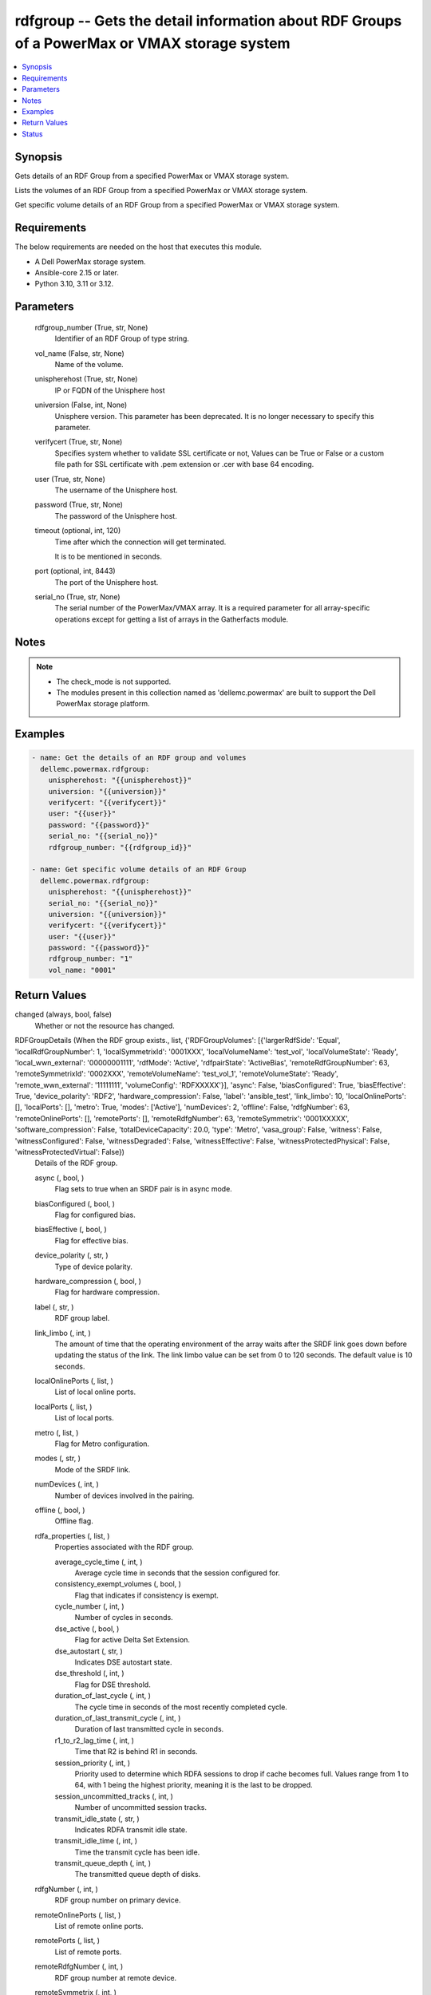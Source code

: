 .. _rdfgroup_module:


rdfgroup -- Gets the detail information about RDF Groups of a PowerMax or VMAX storage system
=============================================================================================

.. contents::
   :local:
   :depth: 1


Synopsis
--------

Gets details of an RDF Group from a specified PowerMax or VMAX storage system.

Lists the volumes of an RDF Group from a specified PowerMax or VMAX storage system.

Get specific volume details of an RDF Group from a specified PowerMax or VMAX storage system.



Requirements
------------
The below requirements are needed on the host that executes this module.

- A Dell PowerMax storage system.
- Ansible-core 2.15 or later.
- Python 3.10, 3.11 or 3.12.



Parameters
----------

  rdfgroup_number (True, str, None)
    Identifier of an RDF Group of type string.


  vol_name (False, str, None)
    Name of the volume.


  unispherehost (True, str, None)
    IP or FQDN of the Unisphere host


  universion (False, int, None)
    Unisphere version. This parameter has been deprecated. It is no longer necessary to specify this parameter.


  verifycert (True, str, None)
    Specifies system whether to validate SSL certificate or not, Values can be True or False or a custom file path for SSL certificate with .pem extension or .cer with base 64 encoding.


  user (True, str, None)
    The username of the Unisphere host.


  password (True, str, None)
    The password of the Unisphere host.


  timeout (optional, int, 120)
    Time after which the connection will get terminated.

    It is to be mentioned in seconds.


  port (optional, int, 8443)
    The port of the Unisphere host.


  serial_no (True, str, None)
    The serial number of the PowerMax/VMAX array. It is a required parameter for all array-specific operations except for getting a list of arrays in the Gatherfacts module.





Notes
-----

.. note::
   - The check\_mode is not supported.
   - The modules present in this collection named as 'dellemc.powermax' are built to support the Dell PowerMax storage platform.




Examples
--------

.. code-block:: yaml+jinja

    
    - name: Get the details of an RDF group and volumes
      dellemc.powermax.rdfgroup:
        unispherehost: "{{unispherehost}}"
        universion: "{{universion}}"
        verifycert: "{{verifycert}}"
        user: "{{user}}"
        password: "{{password}}"
        serial_no: "{{serial_no}}"
        rdfgroup_number: "{{rdfgroup_id}}"

    - name: Get specific volume details of an RDF Group
      dellemc.powermax.rdfgroup:
        unispherehost: "{{unispherehost}}"
        serial_no: "{{serial_no}}"
        universion: "{{universion}}"
        verifycert: "{{verifycert}}"
        user: "{{user}}"
        password: "{{password}}"
        rdfgroup_number: "1"
        vol_name: "0001"



Return Values
-------------

changed (always, bool, false)
  Whether or not the resource has changed.


RDFGroupDetails (When the RDF group exists., list, {'RDFGroupVolumes': [{'largerRdfSide': 'Equal', 'localRdfGroupNumber': 1, 'localSymmetrixId': '0001XXX', 'localVolumeName': 'test_vol', 'localVolumeState': 'Ready', 'local_wwn_external': '00000001111', 'rdfMode': 'Active', 'rdfpairState': 'ActiveBias', 'remoteRdfGroupNumber': 63, 'remoteSymmetrixId': '0002XXX', 'remoteVolumeName': 'test_vol_1', 'remoteVolumeState': 'Ready', 'remote_wwn_external': '11111111', 'volumeConfig': 'RDFXXXXX'}], 'async': False, 'biasConfigured': True, 'biasEffective': True, 'device_polarity': 'RDF2', 'hardware_compression': False, 'label': 'ansible_test', 'link_limbo': 10, 'localOnlinePorts': [], 'localPorts': [], 'metro': True, 'modes': ['Active'], 'numDevices': 2, 'offline': False, 'rdfgNumber': 63, 'remoteOnlinePorts': [], 'remotePorts': [], 'remoteRdfgNumber': 63, 'remoteSymmetrix': '0001XXXXX', 'software_compression': False, 'totalDeviceCapacity': 20.0, 'type': 'Metro', 'vasa_group': False, 'witness': False, 'witnessConfigured': False, 'witnessDegraded': False, 'witnessEffective': False, 'witnessProtectedPhysical': False, 'witnessProtectedVirtual': False})
  Details of the RDF group.


  async (, bool, )
    Flag sets to true when an SRDF pair is in async mode.


  biasConfigured (, bool, )
    Flag for configured bias.


  biasEffective (, bool, )
    Flag for effective bias.


  device_polarity (, str, )
    Type of device polarity.


  hardware_compression (, bool, )
    Flag for hardware compression.


  label (, str, )
    RDF group label.


  link_limbo (, int, )
    The amount of time that the operating environment of the array waits after the SRDF link goes down before updating the status of the link. The link limbo value can be set from 0 to 120 seconds. The default value is 10 seconds.


  localOnlinePorts (, list, )
    List of local online ports.


  localPorts (, list, )
    List of local ports.


  metro (, list, )
    Flag for Metro configuration.


  modes (, str, )
    Mode of the SRDF link.


  numDevices (, int, )
    Number of devices involved in the pairing.


  offline (, bool, )
    Offline flag.


  rdfa_properties (, list, )
    Properties associated with the RDF group.


    average_cycle_time (, int, )
      Average cycle time in seconds that the session configured for.


    consistency_exempt_volumes (, bool, )
      Flag that indicates if consistency is exempt.


    cycle_number (, int, )
      Number of cycles in seconds.


    dse_active (, bool, )
      Flag for active Delta Set Extension.


    dse_autostart (, str, )
      Indicates DSE autostart state.


    dse_threshold (, int, )
      Flag for DSE threshold.


    duration_of_last_cycle (, int, )
      The cycle time in seconds of the most recently completed cycle.


    duration_of_last_transmit_cycle (, int, )
      Duration of last transmitted cycle in seconds.


    r1_to_r2_lag_time (, int, )
      Time that R2 is behind R1 in seconds.


    session_priority (, int, )
      Priority used to determine which RDFA sessions to drop if cache becomes full. Values range from 1 to 64, with 1 being the highest priority, meaning it is the last to be dropped.


    session_uncommitted_tracks (, int, )
      Number of uncommitted session tracks.


    transmit_idle_state (, str, )
      Indicates RDFA transmit idle state.


    transmit_idle_time (, int, )
      Time the transmit cycle has been idle.


    transmit_queue_depth (, int, )
      The transmitted queue depth of disks.



  rdfgNumber (, int, )
    RDF group number on primary device.


  remoteOnlinePorts (, list, )
    List of remote online ports.


  remotePorts (, list, )
    List of remote ports.


  remoteRdfgNumber (, int, )
    RDF group number at remote device.


  remoteSymmetrix (, int, )
    Remote device ID.


  software_compression (, bool, )
    Flag for software compression.


  totalDeviceCapacity (, int, )
    Total capacity of RDF group in GB.


  type (, str, )
    Type of RDF group.


  vasa_group (, bool, )
    Flag for VASA group member.


  witness (, bool, )
    Flag for witness.


  witnessConfigured (, bool, )
    Flag for configured witness.


  witnessDegraded (, bool, )
    Flag for degraded witness.


  witnessEffective (, bool, )
    Flag for effective witness.


  witnessProtectedPhysical (, bool, )
    Flag for physically protected witness.


  witnessProtectedVirtual (, bool, )
    Flag for virtually protected witness.


  RDFGroupVolumes (, list, )
    List of various properties of RDF group volumes.


    largerRdfSide (, str, )
      Larger RDF side among the devices.


    localRdfGroupNumber (, int, )
      RDF group number at primary device.


    localSymmetrixId (, int, )
      Primary device ID.


    localVolumeName (, str, )
      Volume name at primary device.


    localVolumeState (, str, )
      Volume state at primary device.


    local_wwn_external (, int, )
      External WWN of volume at primary device.


    rdfMode (, str, )
      SRDF mode of pairing.


    rdfpairState (, str, )
      SRDF state of pairing.


    remoteRdfGroupNumber (, int, )
      RDF group number at remote device.


    remoteSymmetrixId (, int, )
      Remote device ID.


    remoteVolumeName (, str, )
      Volume name at remote device.


    remoteVolumeState (, str, )
      Volume state at remote device.


    remote_wwn_external (, int, )
      External WWN of volume at remote device.


    volumeConfig (, str, )
      Type of volume.




RDFGroupVolumeDetails (When the RDF group volume exist., complex, {'largerRdfSide': 'Equal', 'localRdfGroupNumber': 1, 'localSymmetrixId': '0001XXX', 'localVolumeName': 'test_vol', 'localVolumeState': 'Ready', 'local_wwn_external': '00000001111', 'rdfMode': 'Active', 'rdfpairState': 'ActiveBias', 'remoteRdfGroupNumber': 63, 'remoteSymmetrixId': '0002XXX', 'remoteVolumeName': 'test_vol_1', 'remoteVolumeState': 'Ready', 'remote_wwn_external': '11111111', 'volumeConfig': 'RDFXXXXX'})
  RDF group volume details.


  largerRdfSide (, str, )
    Larger RDF side among the devices.


  localRdfGroupNumber (, int, )
    RDF group number at primary device.


  localSymmetrixId (, int, )
    Primary device ID.


  localVolumeName (, str, )
    Volume name at primary device.


  localVolumeState (, str, )
    Volume state at primary device.


  local_wwn_external (, int, )
    External WWN of volume at primary device.


  rdfMode (, str, )
    SRDF mode of pairing.


  rdfpairState (, str, )
    SRDF state of pairing.


  remoteRdfGroupNumber (, int, )
    RDF group number at remote device.


  remoteSymmetrixId (, int, )
    Remote device ID.


  remoteVolumeName (, str, )
    Volume name at remote device.


  remoteVolumeState (, str, )
    Volume state at remote device.


  remote_wwn_external (, int, )
    External WWN of volume at remote device.


  volumeConfig (, str, )
    Type of volume.






Status
------





Authors
~~~~~~~

- Arindam Datta (@dattaarindam) <ansible.team@dell.com>
- Ananthu S Kuttattu (@kuttattz) <ansible.team@dell.com>
- Pavan Mudunuri (@Pavan-Mudunuri) <ansible.team@dell.com>


